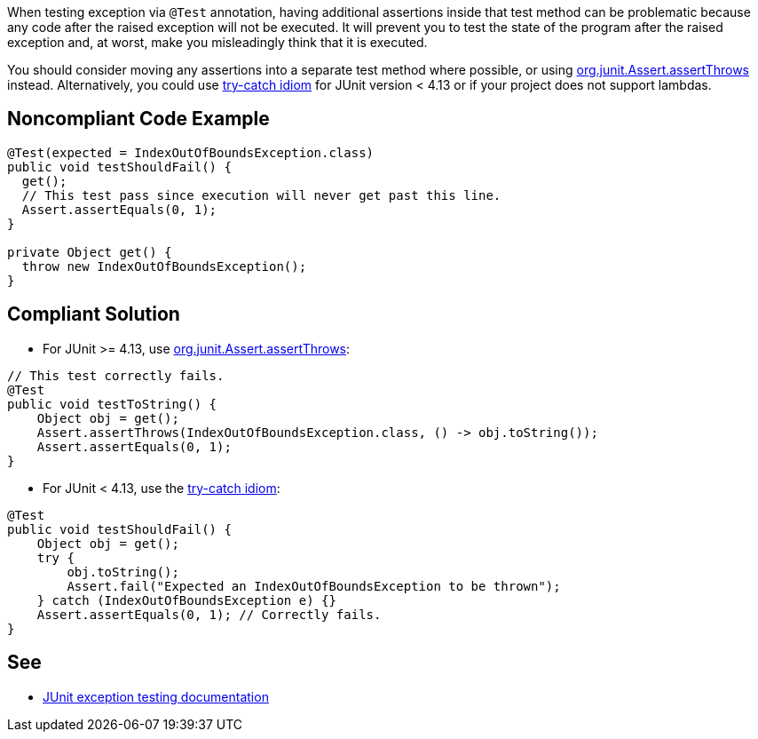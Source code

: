 When testing exception via ``++@Test++`` annotation, having additional assertions inside that test method can be problematic because any code after the raised exception will not be executed. It will prevent you to test the state of the program after the raised exception and, at worst, make you misleadingly think that it is executed.

You should consider moving any assertions into a separate test method where possible, or using https://github.com/junit-team/junit4/wiki/Exception-testing#using-assertthrows-method[org.junit.Assert.assertThrows] instead.
Alternatively, you could use https://github.com/junit-team/junit4/wiki/Exception-testing#trycatch-idiom[try-catch idiom] for JUnit version < 4.13 or if your project does not support lambdas.


== Noncompliant Code Example

----
@Test(expected = IndexOutOfBoundsException.class)
public void testShouldFail() {
  get();
  // This test pass since execution will never get past this line.
  Assert.assertEquals(0, 1);
}

private Object get() {
  throw new IndexOutOfBoundsException();
}
----


== Compliant Solution

* For JUnit >= 4.13, use https://github.com/junit-team/junit4/wiki/Exception-testing#using-assertthrows-method[org.junit.Assert.assertThrows]:

----
// This test correctly fails.
@Test
public void testToString() {
    Object obj = get();
    Assert.assertThrows(IndexOutOfBoundsException.class, () -> obj.toString());
    Assert.assertEquals(0, 1);
} 
----

* For JUnit < 4.13, use the https://github.com/junit-team/junit4/wiki/Exception-testing#trycatch-idiom[try-catch idiom]:

----
@Test
public void testShouldFail() {
    Object obj = get();
    try {
        obj.toString();
        Assert.fail("Expected an IndexOutOfBoundsException to be thrown");
    } catch (IndexOutOfBoundsException e) {}
    Assert.assertEquals(0, 1); // Correctly fails.
}
----


== See

* https://github.com/junit-team/junit4/wiki/Exception-testing[JUnit exception testing documentation]


